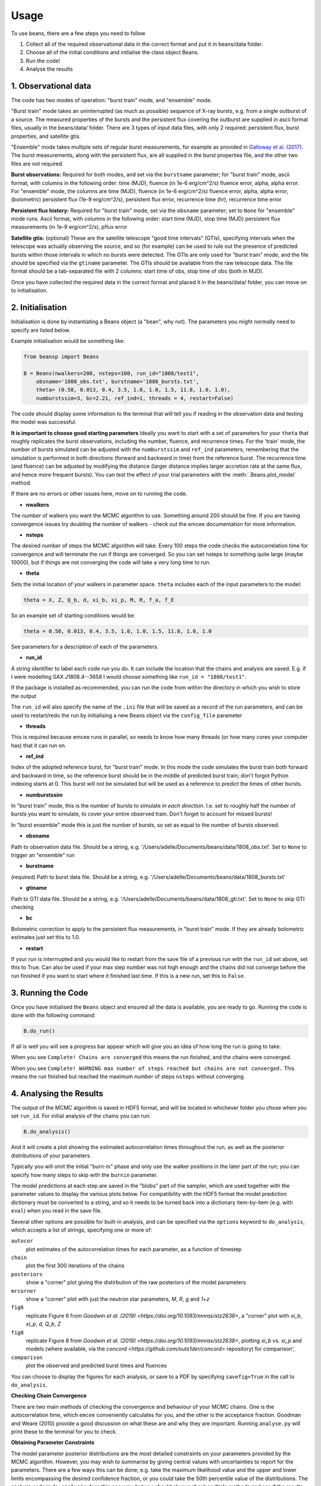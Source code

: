 =====
Usage
=====

To use beans, there are a few steps you need to follow ::

1. Collect all of the required observational data in the correct format and put it in beans/data folder.
2. Choose all of the initial conditions and initialise the class object Beans.
3. Run the code!
4. Analyse the results


1. Observational data
------------------

The code has two modes of operation: "burst train" mode, and "ensemble"
mode.

"Burst train" mode takes an uninterrupted (as much as possible) sequence
of X-ray bursts, e.g. from a single outburst of a source. The measured
properties of the bursts and the persistent flux covering the outburst are
supplied in ascii format files, usually in the beans/data/ folder. There
are 3 types of input data files, with only 2 required: persistent flux,
burst properties, and satellite gtis.

"Ensemble" mode takes multiple sets of regular burst measurements, for
example as provided in `Galloway et al. (2017)`_.  The burst measurements,
along with the persistent flux, are all supplied in the burst properties file, and the other two files are not required

.. _Galloway et al. (2017): https://ui.adsabs.harvard.edu/abs/2017PASA...34...19G

**Burst observations:**
Required for both modes, and set via the ``burstname`` parameter; for "burst train" mode, ascii format, with columns in the following order:
time (MJD), fluence (in 1e-6 erg/cm^2/s) fluence error, alpha, alpha
error. For "ensemble" mode, the columns are
time (MJD), fluence (in 1e-6 erg/cm^2/s) fluence error, alpha, alpha
error, (bolometric) persistent flux (1e-9 erg/cm^2/s), persistent flux error, recurrence time (hr), recurrence time error

**Persistent flux history:**
Required for "burst train" mode, set via the ``obsname`` parameter; set to
``None`` for "ensemble" mode runs.
Ascii format, with columns in the following order:
start time (MJD), stop time (MJD) persistent flux measurements (in 1e-9 erg/cm^2/s), pflux error



**Satellite gtis:**
(optional) These are the satellite telescope "good time intervals" (GTIs), specifying
intervals when the telescope was actually observing the source, and so
(for example) can be used to rule out the presence of predicted bursts
within those intervals in which no bursts were detected. The GTIs are
only used for "burst train" mode, and the file should be specified via the
``gtiname`` parameter. The GTIs should be available from the raw telescope data. The file format should be a tab-separated file with 2 columns: start time of obs, stop time of obs (both in MJD).

Once you have collected the required data in the correct format and placed it in the beans/data/ folder, you can move on to initialisation.


2. Initialisation
--------------

Initialisation is done by instantiating a Beans object (a "bean", why
not). The parameters you might normally
need to specify are listed below.

Example initialisation would be something like:

.. code-block:: console

    from beansp import Beans

    B = Beans(nwalkers=200, nsteps=100, run_id="1808/test1", 
        obsname='1808_obs.txt', burstname='1808_bursts.txt', 
        theta= (0.58, 0.013, 0.4, 3.5, 1.0, 1.0, 1.5, 11.8, 1.0, 1.0), 
        numburstssim=3, bc=2.21, ref_ind=1, threads = 4, restart=False)

The code should display some information to the terminal that will tell you if reading in the observation data and testing the model was successful. 

**It is important to choose good starting parameters** Ideally you want to
start with a set of parameters for your ``theta`` that roughly replicates
the burst observations, including the number, fluence, and recurrence
times. For the 'train' mode, the number of bursts simulated can be
adjusted with the ``numburstssim`` and ``ref_ind`` parameters, remembering
that the simulation is performed in both directions (forward and backward
in time) from the reference burst.
The recurrence time (and fluence) can be adjusted by
modifying the distance (larger distance implies larger accretion rate at
the same flux, and hence more frequent bursts). You can test the effect of
your trial parameters with the :meth:`.Beans.plot_model` method.

If there are no errors or other issues here, move on to running the code.


- **nwalkers**
The number of walkers you want the MCMC algorithm to use. Something around 200 should be fine. If you are having convergence issues try doubling the number of walkers - check out the emcee documentation for more information.

- **nsteps**
The desired number of steps the MCMC algorithm will take. Every 100 steps the code checks the autocorrelation time for convergence and will terminate the run if things are converged. So you can set nsteps to something quite large (maybe 10000), but if things are not converging the code will take a very long time to run.

- **theta**
Sets the initial location of your walkers in parameter space.  ``theta`` includes each of the input parameters to the model:

.. code-block:: console

    theta = X, Z, Q_b, d, xi_b, xi_p, M, R, f_a, f_E

So an example set of starting conditions would be:

.. code-block::

    theta = 0.58, 0.013, 0.4, 3.5, 1.0, 1.0, 1.5, 11.8, 1.0, 1.0

See parameters for a description of each of the parameters.

- **run_id**
A string identifier to label each code run you do.
It can include the location that the chains and analysis are saved. E.g.
if I were modelling SAX J1808.4--3658 I would choose something like
``run_id = "1808/test1"``.

If the package is installed as recommended, you
can run the code from within the directory in which you wish to store the
output

The ``run_id`` will also specify the name of the ``.ini`` file that will be
saved as a record of the run parameters, and can be used to restart/redo
the run by initialising a new Beans object via the ``config_file`` parameter

- **threads**
This is required because emcee runs in parallel, so needs to know how many threads (or how many cores your computer has) that it can run on. 

- **ref_ind**
Index of the adopted reference burst, for "burst train" mode. In this mode the code simulates the burst train both forward and backward in time, so the reference burst should be in the middle of predicted burst train; don't forgot Python indexing starts at 0. This burst will not be simulated but will be used as a reference to predict the times of other bursts.

- **numburstssim**
In "burst train" mode, this is the number of bursts to simulate *in each
direction*. I.e. set to roughly half the number of bursts you want to
simulate, to cover your entire observed train. Don't forget to account for missed bursts!

In "burst ensemble" mode this is just the number of bursts, so set as
equal to the number of bursts observed.

- **obsname**
Path to observation data file. Should be a string, e.g.  '/Users/adelle/Documents/beans/data/1808_obs.txt'. Set to ``None`` to trigger an "ensemble" run

- **burstname**
(required) Path to burst data file. Should be a string, e.g. '/Users/adelle/Documents/beans/data/1808_bursts.txt'

- **gtiname**
Path to GTI data file. Should be a string, e.g.
'/Users/adelle/Documents/beans/data/1808_gti.txt'. Set to ``None`` to skip
GTI checking

- **bc**
Bolometric correction to apply to the persistent flux measurements, in "burst train" mode. If they are already bolometric estimates just set this to 1.0.

- **restart**
If your run is interrrupted and you would like to restart from the save file of a previous run with the ``run_id`` set above, set this to True.  Can also be used if your max step number was not high enough and the chains did not converge before the run finished if you want to start where it finished last time. If this is a new run, set this to ``False``.


3. Running the Code
----------------

Once you have initialised the ``Beans`` object and ensured all the data is
available, you are ready to go. Running the code is done with the following command:

.. code-block:: console

    B.do_run()


If all is well you will see a progress bar appear which will give you an idea of how long the run is going to take.

When you see ``Complete! Chains are converged`` this means the run finished, and the chains were converged.

When you see ``Complete! WARNING max number of steps reached but chains
are not converged.`` This means the run finished but reached the maximum
number of steps ``nsteps`` without converging.


4. Analysing the Results
---------------------

The output of the MCMC algorithm is saved in HDF5 format, and will be
located in whichever folder you chose when you set ``run_id``. For initial analysis of the chains you can run:

.. code-block:: console

    B.do_analysis()

And it will create a plot showing the estimated autocorrelation times
throughout the run, as well as the posterior distributions of your
parameters.

Typically you will omit the initial "burn-in" phase and only use the
walker positions in the later part of the run; you can specify how many
steps to skip with the ``burnin`` parameter.

The model predictions at each step are saved in the "blobs" part of the sampler, which are used together with the parameter values to display the various plots below. For compatibility with the HDF5 format the model prediction dictionary must be converted to a string, and so it needs to be turned back into a dictionary item-by-item (e.g. with ``eval``) when you read in the save file.

Several other options are possible for built-in analysis, and can be
specified via the ``options`` keyword to ``do_analysis``, which accepts a
list of strings, specifying one or more of:

``autocor``
  plot estimates of the autocorrelation times for each parameter, as a function of timestep

``chain``
  plot the first 300 iterations of the chains

``posteriors``
  show a "corner" plot giving the distirbution of the raw posteriors of the model parameters

``mrcorner``
  show a "corner" plot with just the neutron star parameters, *M*, *R*, *g* and *1+z*

``fig6``
  replicate Figure 6 from `Goodwin et al. (2019) <https://doi.org/10.1093/mnras/stz2638>`, a "corner" plot with *xi_b*, *xi_p*, *d*, *Q_b*, *Z*

``fig8``
  replicate Figure 8 from `Goodwin et al. (2019) <https://doi.org/10.1093/mnras/stz2638>`, plotting *xi_b* vs. *xi_p* and models (where available, via the `concord <https://github.com/outs1der/concord>` repository) for comparison',

``comparison``
  plot the observed and predicted burst times and fluences

You can choose to display the figures for each analysis, or save to a PDF
by specifying ``savefig=True`` in the call to ``do_analysis``.

**Checking Chain Convergence**

There are two main methods of checking the convergence and behaviour of your MCMC chains. One is the autocorrelation time, which ``emcee`` conveniently calculates for you, and the other is the acceptance fraction. Goodman and Weare (2010) provide a good discussion on what these are and why they are important. Running ``analyse.py`` will print these to the terminal for you to check.

**Obtaining Parameter Constraints**

The model parameter posterior distributions are the most detailed
constraints on your parameters provided by the  MCMC algorithm. However,
you may wish to summarise by giving central values with uncertainties to
report for the parameters. There are a few ways this can be done; e.g.
take the maximum likelihood value and the upper and lower limits
encompassing the desired confidence fraction, or you could take the 50th
percentile value of
the distributions. The analysis code in ``do_analysis`` does this one way,
but you should always check multiple methods and see if the results are
significantly different.

The central values of these and 1 sigma
uncertainties are saved in the text file
``(run_id)_parameterconstraints_pred.txt``.

The  model predictions include the burst time, fluence, and alpha, which are stored as arrays containing an entry for each of the predicted bursts. These arrays will include as many elements as are chosen via the ``numburstssim`` parameter on initialisation.  The time array has 1 extra element than the fluence and alpha arrays, because the latter parameters do not include predictions for the reference burst (with index ``ref_ind``).
